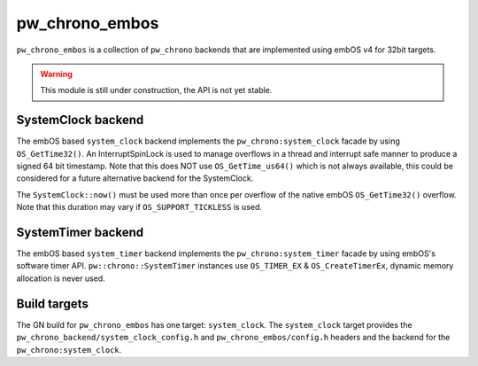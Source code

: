 .. _module-pw_chrono_embos:

---------------
pw_chrono_embos
---------------
``pw_chrono_embos`` is a collection of ``pw_chrono`` backends that are
implemented using embOS v4 for 32bit targets.

.. warning::
  This module is still under construction, the API is not yet stable.

SystemClock backend
-------------------
The embOS based ``system_clock`` backend implements the
``pw_chrono:system_clock`` facade by using ``OS_GetTime32()``. An
InterruptSpinLock is used to manage overflows in a thread and interrupt safe
manner to produce a signed 64 bit timestamp. Note that this does NOT use
``OS_GetTime_us64()`` which is not always available, this could be considered
for a future alternative backend for the SystemClock.

The ``SystemClock::now()`` must be used more than once per overflow of the
native embOS ``OS_GetTime32()`` overflow. Note that this duration may
vary if ``OS_SUPPORT_TICKLESS`` is used.

SystemTimer backend
-------------------
The embOS based ``system_timer`` backend implements the
``pw_chrono:system_timer`` facade by using embOS's software timer API.
``pw::chrono::SystemTimer`` instances use ``OS_TIMER_EX`` &
``OS_CreateTimerEx``, dynamic memory allocation is never used.

Build targets
-------------
The GN build for ``pw_chrono_embos`` has one target: ``system_clock``.
The ``system_clock`` target provides the
``pw_chrono_backend/system_clock_config.h`` and ``pw_chrono_embos/config.h``
headers and the backend for the ``pw_chrono:system_clock``.
